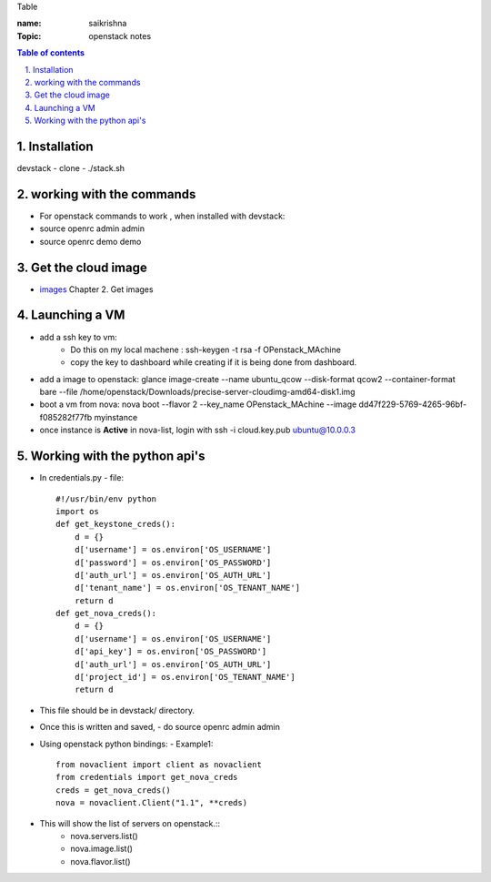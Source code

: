 Table

:name: saikrishna
:Topic: openstack notes

.. contents:: **Table of contents**

.. sectnum::
   :suffix: .
   
   
   
Installation
============
devstack - clone - ./stack.sh

working with the commands
=========================
+ For openstack commands to work , when installed with devstack:
+ source openrc admin admin
+ source openrc demo demo

Get the cloud image
===================

+ `images`_  Chapter 2. Get images
.. _`images`: http://docs.openstack.org/image-guide/content/ch_obtaining_images.html

Launching a VM
==============
+ add a ssh key to vm:
   - Do this on my local machene : ssh-keygen -t rsa -f OPenstack_MAchine
   - copy the key to dashboard while creating if it is being done from dashboard.

+ add a image to openstack: glance image-create --name ubuntu_qcow --disk-format qcow2 --container-format bare --file /home/openstack/Downloads/precise-server-cloudimg-amd64-disk1.img 
+ boot a vm from nova:  nova boot --flavor 2 --key_name OPenstack_MAchine --image dd47f229-5769-4265-96bf-f085282f77fb myinstance
+ once instance is **Active** in nova-list, login with ssh -i cloud.key.pub ubuntu@10.0.0.3

Working with the python api's
=============================
+ In credentials.py 
  -  file:: 
     #!/usr/bin/env python
     import os
     def get_keystone_creds():
         d = {}
         d['username'] = os.environ['OS_USERNAME']
         d['password'] = os.environ['OS_PASSWORD']
         d['auth_url'] = os.environ['OS_AUTH_URL']
         d['tenant_name'] = os.environ['OS_TENANT_NAME']
         return d
     def get_nova_creds():
         d = {}
         d['username'] = os.environ['OS_USERNAME']
         d['api_key'] = os.environ['OS_PASSWORD']
         d['auth_url'] = os.environ['OS_AUTH_URL']
         d['project_id'] = os.environ['OS_TENANT_NAME']
         return d
    
+  This file should be in devstack/ directory.
+  Once this is written and saved,
   -  do source openrc admin admin
+  Using openstack python bindings:
   - Example1::
     from novaclient import client as novaclient
     from credentials import get_nova_creds
     creds = get_nova_creds()
     nova = novaclient.Client("1.1", **creds)
     
+    This will show the list of servers on openstack.::
       - nova.servers.list()
       - nova.image.list()
       - nova.flavor.list()

